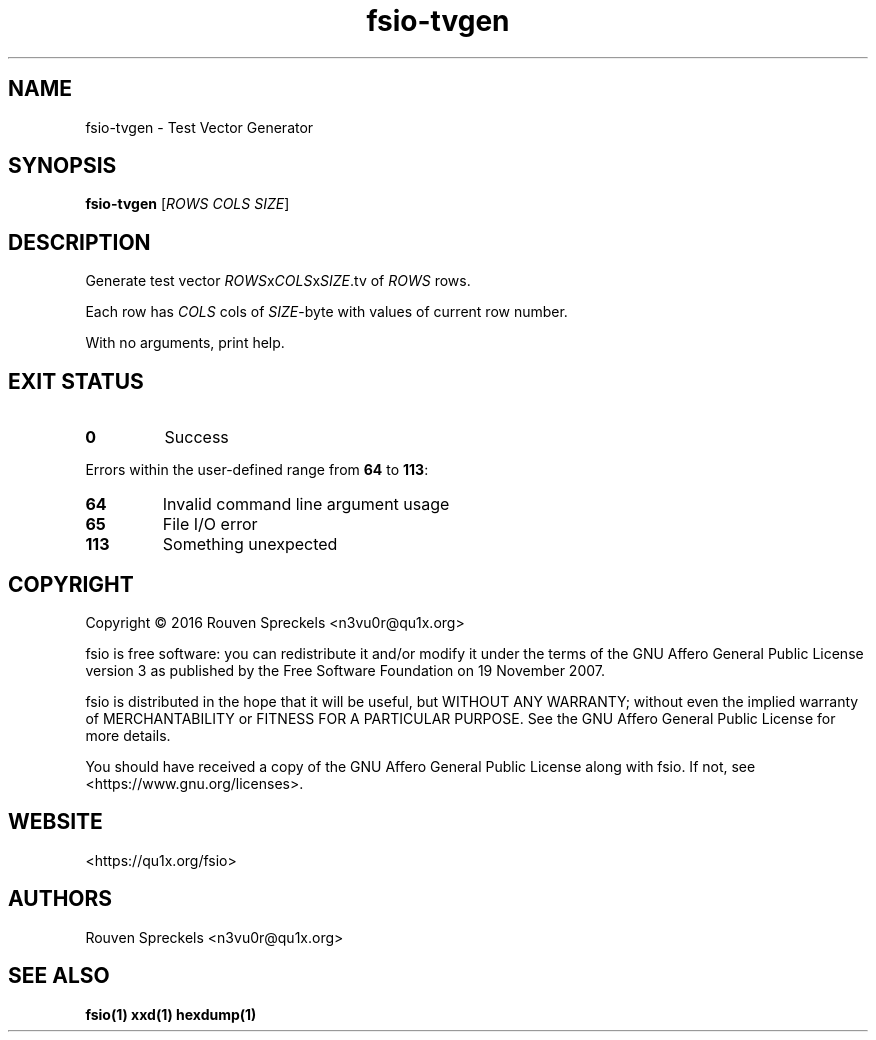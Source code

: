 .\" This file is part of fsio, see <https://qu1x.org/fsio>.
.\" 
.\" Copyright (c) 2016 Rouven Spreckels <n3vu0r@qu1x.org>
.\" 
.\" fsio is free software: you can redistribute it and/or modify
.\" it under the terms of the GNU Affero General Public License version 3
.\" as published by the Free Software Foundation on 19 November 2007.
.\" 
.\" fsio is distributed in the hope that it will be useful,
.\" but WITHOUT ANY WARRANTY; without even the implied warranty of
.\" MERCHANTABILITY or FITNESS FOR A PARTICULAR PURPOSE. See the
.\" GNU Affero General Public License for more details.
.\" 
.\" You should have received a copy of the GNU Affero General Public License
.\" along with fsio. If not, see <https://www.gnu.org/licenses>.
.\"
.TH fsio\-tvgen 1 "May 03, 2016" "fsio\-1.0.0" "fsio"
.SH NAME
fsio\-tvgen \- Test Vector Generator
.SH SYNOPSIS
.B fsio\-tvgen
[\fIROWS\fR \fICOLS\fR \fISIZE\fR]
.SH DESCRIPTION
Generate test vector \fIROWS\fRx\fICOLS\fRx\fISIZE\fR.tv of \fIROWS\fR rows.
.PP
Each row has \fICOLS\fR cols of \fISIZE\fR\-byte with values of current row
number.
.PP
With no arguments, print help.
.SH EXIT STATUS
.TP
.B 0
Success
.PP
Errors within the user\-defined range from \fB64\fR to \fB113\fR:
.TP
.B 64
Invalid command line argument usage
.TP
.B 65
File I/O error
.TP
.B 113
Something unexpected
.SH COPYRIGHT
Copyright \[co] 2016 Rouven Spreckels <n3vu0r@qu1x.org>
.PP
fsio is free software: you can redistribute it and/or modify
it under the terms of the GNU Affero General Public License version 3
as published by the Free Software Foundation on 19 November 2007.
.PP
fsio is distributed in the hope that it will be useful,
but WITHOUT ANY WARRANTY; without even the implied warranty of
MERCHANTABILITY or FITNESS FOR A PARTICULAR PURPOSE. See the
GNU Affero General Public License for more details.
.PP
You should have received a copy of the GNU Affero General Public License
along with fsio. If not, see <https://www.gnu.org/licenses>.
.SH WEBSITE
<https://qu1x.org/fsio>
.SH AUTHORS
Rouven Spreckels <n3vu0r@qu1x.org>
.SH SEE ALSO
.B fsio(1) xxd(1) hexdump(1)
